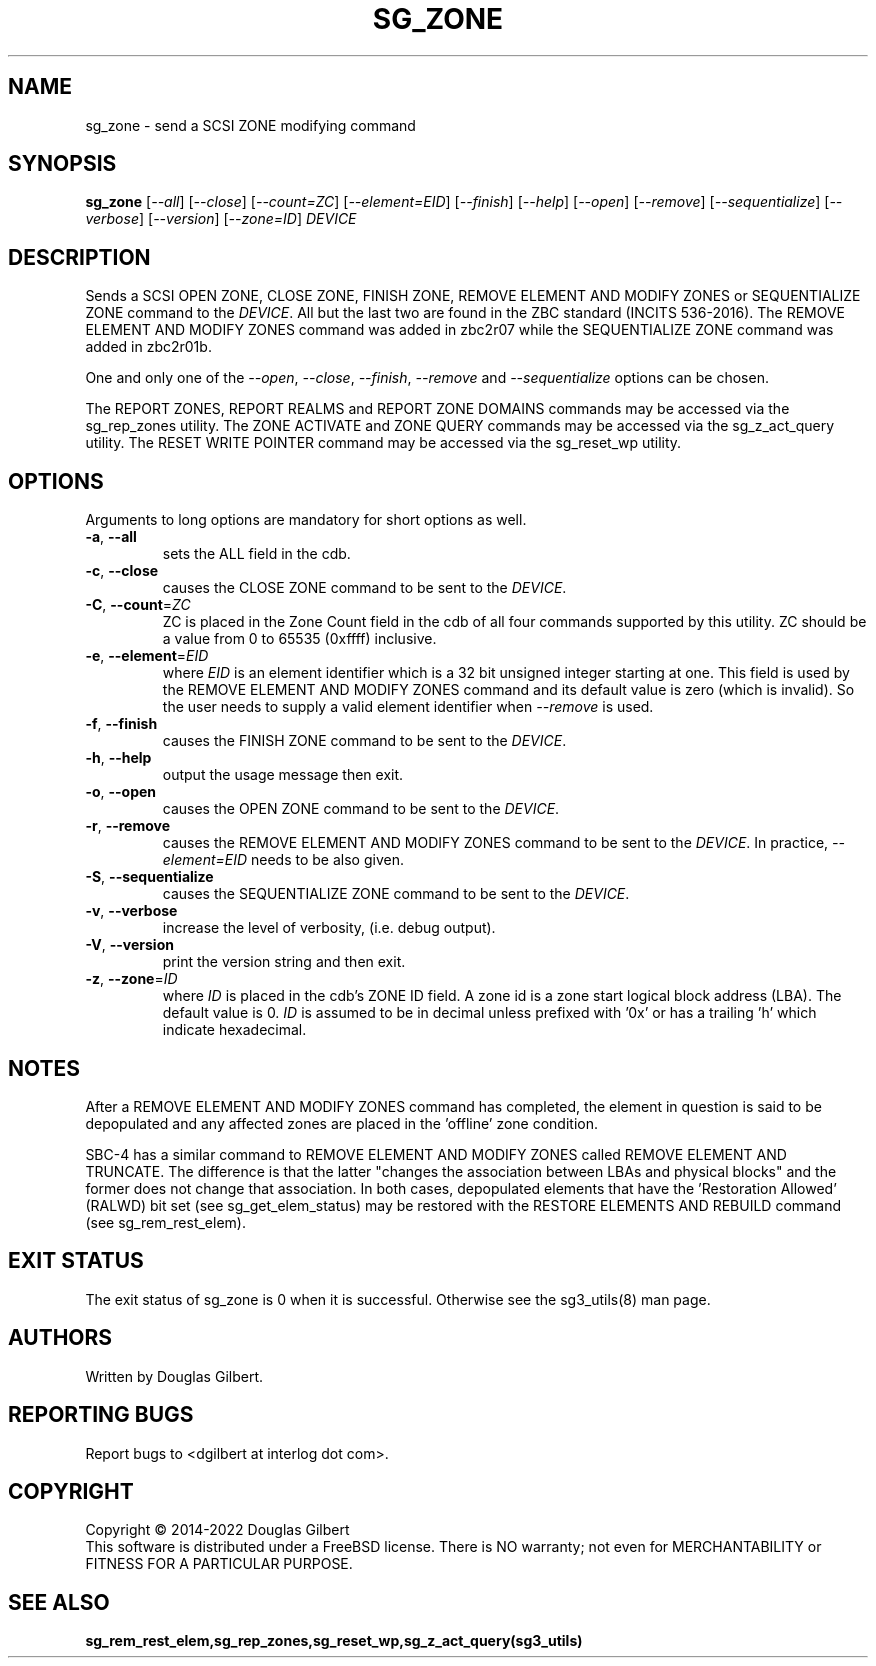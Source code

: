 .TH SG_ZONE "8" "June 2022" "sg3_utils\-1.48" SG3_UTILS
.SH NAME
sg_zone \- send a SCSI ZONE modifying command
.SH SYNOPSIS
.B sg_zone
[\fI\-\-all\fR] [\fI\-\-close\fR] [\fI\-\-count=ZC\fR] [\fI\-\-element=EID\fR]
[\fI\-\-finish\fR] [\fI\-\-help\fR] [\fI\-\-open\fR] [\fI\-\-remove\fR]
[\fI\-\-sequentialize\fR] [\fI\-\-verbose\fR] [\fI\-\-version\fR]
[\fI\-\-zone=ID\fR] \fIDEVICE\fR
.SH DESCRIPTION
.\" Add any additional description here
.PP
Sends a SCSI OPEN ZONE, CLOSE ZONE, FINISH ZONE, REMOVE ELEMENT AND MODIFY
ZONES or SEQUENTIALIZE ZONE command to the \fIDEVICE\fR. All but the last
two are found in the ZBC standard (INCITS 536\-2016). The REMOVE ELEMENT AND
MODIFY ZONES command was added in zbc2r07 while the SEQUENTIALIZE ZONE command
was added in zbc2r01b.
.PP
One and only one of the \fI\-\-open\fR, \fI\-\-close\fR, \fI\-\-finish\fR,
\fI\-\-remove\fR and \fI\-\-sequentialize\fR options can be chosen.
.PP
The REPORT ZONES, REPORT REALMS and REPORT ZONE DOMAINS commands may be
accessed via the sg_rep_zones utility. The ZONE ACTIVATE and ZONE QUERY
commands may be accessed via the sg_z_act_query utility. The RESET WRITE
POINTER command may be accessed via the sg_reset_wp utility.
.SH OPTIONS
Arguments to long options are mandatory for short options as well.
.TP
\fB\-a\fR, \fB\-\-all\fR
sets the ALL field in the cdb.
.TP
\fB\-c\fR, \fB\-\-close\fR
causes the CLOSE ZONE command to be sent to the \fIDEVICE\fR.
.TP
\fB\-C\fR, \fB\-\-count\fR=\fIZC\fR
ZC is placed in the Zone Count field in the cdb of all four commands
supported by this utility. ZC should be a value from 0 to 65535 (0xffff)
inclusive.
.TP
\fB\-e\fR, \fB\-\-element\fR=\fIEID\fR
where \fIEID\fR is an element identifier which is a 32 bit unsigned integer
starting at one. This field is used by the REMOVE ELEMENT AND MODIFY ZONES
command and its default value is zero (which is invalid). So the user needs
to supply a valid element identifier when \fI\-\-remove\fR is used.
.TP
\fB\-f\fR, \fB\-\-finish\fR
causes the FINISH ZONE command to be sent to the \fIDEVICE\fR.
.TP
\fB\-h\fR, \fB\-\-help\fR
output the usage message then exit.
.TP
\fB\-o\fR, \fB\-\-open\fR
causes the OPEN ZONE command to be sent to the \fIDEVICE\fR.
.TP
\fB\-r\fR, \fB\-\-remove\fR
causes the REMOVE ELEMENT AND MODIFY ZONES command to be sent to the
\fIDEVICE\fR. In practice, \fI\-\-element=EID\fR needs to be also given.
.TP
\fB\-S\fR, \fB\-\-sequentialize\fR
causes the SEQUENTIALIZE ZONE command to be sent to the \fIDEVICE\fR.
.TP
\fB\-v\fR, \fB\-\-verbose\fR
increase the level of verbosity, (i.e. debug output).
.TP
\fB\-V\fR, \fB\-\-version\fR
print the version string and then exit.
.TP
\fB\-z\fR, \fB\-\-zone\fR=\fIID\fR
where \fIID\fR is placed in the cdb's ZONE ID field. A zone id is a zone
start logical block address (LBA). The default value is 0. \fIID\fR is
assumed to be in decimal unless prefixed with '0x' or has a trailing 'h'
which indicate hexadecimal.
.SH NOTES
After a REMOVE ELEMENT AND MODIFY ZONES command has completed, the element
in question is said to be depopulated and any affected zones are placed in
the 'offline' zone condition.
.PP
SBC\-4 has a similar command to REMOVE ELEMENT AND MODIFY ZONES called REMOVE
ELEMENT AND TRUNCATE. The difference is that the latter "changes the
association between LBAs and physical blocks" and the former does not change
that association. In both cases, depopulated elements that have
the 'Restoration Allowed' (RALWD) bit set (see sg_get_elem_status) may be
restored with the RESTORE ELEMENTS AND REBUILD command (see sg_rem_rest_elem).
.SH EXIT STATUS
The exit status of sg_zone is 0 when it is successful. Otherwise see
the sg3_utils(8) man page.
.SH AUTHORS
Written by Douglas Gilbert.
.SH "REPORTING BUGS"
Report bugs to <dgilbert at interlog dot com>.
.SH COPYRIGHT
Copyright \(co 2014\-2022 Douglas Gilbert
.br
This software is distributed under a FreeBSD license. There is NO
warranty; not even for MERCHANTABILITY or FITNESS FOR A PARTICULAR PURPOSE.
.SH "SEE ALSO"
.B sg_rem_rest_elem,sg_rep_zones,sg_reset_wp,sg_z_act_query(sg3_utils)
